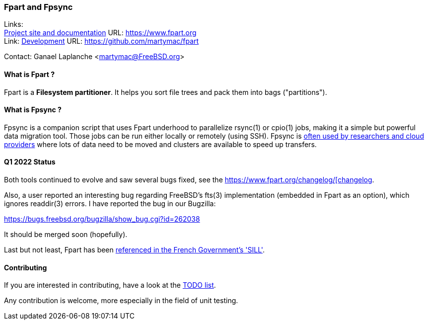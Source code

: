 === Fpart and Fpsync

Links: +
link:https://www.fpart.org[Project site and documentation] URL: link:https://www.fpart.org[https://www.fpart.org] +
Link: link:https://github.com/martymac/fpart[Development] URL: link:https://github.com/martymac/fpart[https://github.com/martymac/fpart]

Contact: Ganael Laplanche <martymac@FreeBSD.org>

==== What is Fpart ?

Fpart is a *Filesystem partitioner*. It helps you sort file trees and pack them into bags ("partitions").

==== What is Fpsync ?

Fpsync is a companion script that uses Fpart underhood to parallelize rsync(1) or cpio(1) jobs, making it a simple but powerful data migration tool. Those jobs can be run either locally or remotely (using SSH). Fpsync is link:https://www.fpart.org/links/[often used by researchers and cloud providers] where lots of data need to be moved and clusters are available to speed up transfers.

==== Q1 2022 Status

Both tools continued to evolve and saw several bugs fixed, see the link:https://www.fpart.org/changelog/[https://www.fpart.org/changelog/[changelog].

Also, a user reported an interesting bug regarding FreeBSD's fts(3) implementation (embedded in Fpart as an option), which ignores readdir(3) errors. I have reported the bug in our Bugzilla:

link:https://bugs.freebsd.org/bugzilla/show_bug.cgi?id=262038[https://bugs.freebsd.org/bugzilla/show_bug.cgi?id=262038]

It should be merged soon (hopefully).

Last but not least, Fpart has been link:https://sill.etalab.gouv.fr/fr/software?id=229[referenced in the French Government's 'SILL'].

==== Contributing

If you are interested in contributing, have a look at the link:https://github.com/martymac/fpart/blob/master/TODO[TODO list].

Any contribution is welcome, more especially in the field of unit testing.
